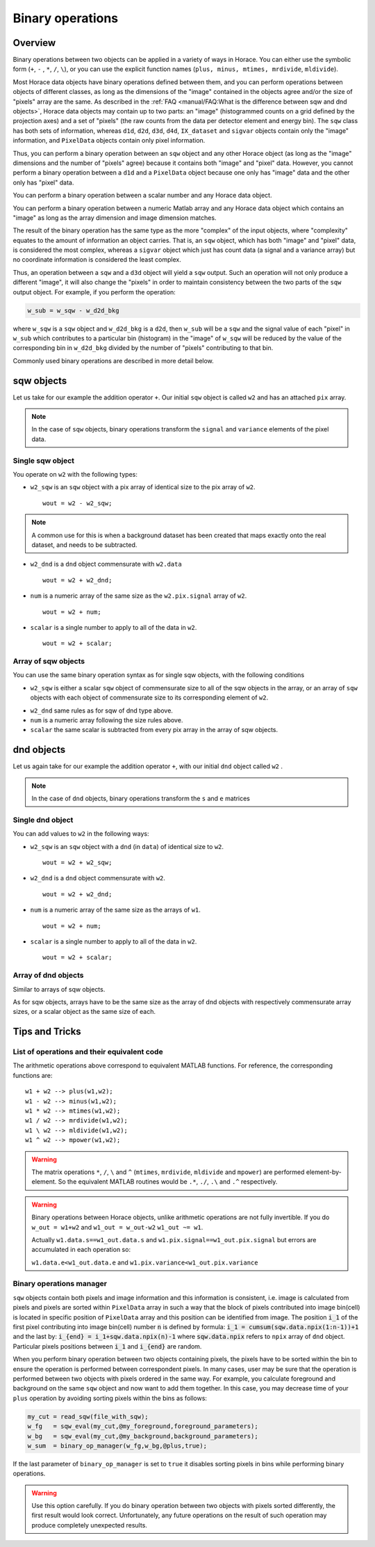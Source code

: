 #################
Binary operations
#################

Overview
========

Binary operations between two objects can be applied in a variety of ways in
Horace. You can either use the symbolic form (``+``, ``-`` , ``*``, ``/``,
``\``), or you can use the explicit function names (``plus, minus, mtimes,
mrdivide``, ``mldivide``).

Most Horace data objects have binary operations defined between them,
and you can perform operations between objects of different classes,
as long as the dimensions of the "image" contained in the objects agree
and/or the size of "pixels" array are the same.
As described in the :ref:`FAQ <manual/FAQ:What is the difference between sqw and dnd objects>`,
Horace data objects may contain up to two parts: an "image"
(histogrammed counts on a grid defined by the projection axes) and a set of "pixels"
(the raw counts from the data per detector element and energy bin).
The ``sqw`` class has both sets of information, whereas ``d1d``, ``d2d``, ``d3d``, ``d4d``,
``IX_dataset`` and ``sigvar`` objects contain only the "image" information,
and ``PixelData`` objects contain only pixel information.

Thus, you can perform a binary operation between an ``sqw`` object and any other Horace
object (as long as the "image" dimensions and the number of "pixels" agree) because it
contains both "image" and "pixel" data.
However, you cannot perform a binary operation between a ``d1d`` and a ``PixelData`` object
because one only has "image" data and the other only has "pixel" data.

You can perform a binary operation between a scalar number and any Horace data object.

You can perform a binary operation between a numeric Matlab array and any Horace data object
which contains an "image" as long as the array dimension and image dimension matches.

The result of the binary operation has the same type as the more "complex" of the input objects,
where "complexity" equates to the amount of information an object carries.
That is, an ``sqw`` object, which has both "image" and "pixel" data, is considered the most complex,
whereas a ``sigvar`` object which just has count data (a signal and a variance array) but no
coordinate information is considered the least complex.

Thus, an operation between a ``sqw`` and a ``d3d`` object will yield a ``sqw`` output.
Such an operation will not only produce a different "image", it will also change the "pixels"
in order to maintain consistency between the two parts of the ``sqw`` output object.
For example, if you perform the operation:

.. code-block:: matlab

   w_sub = w_sqw - w_d2d_bkg

where ``w_sqw`` is a ``sqw`` object and ``w_d2d_bkg`` is a ``d2d``, then ``w_sub`` will be a ``sqw``
and the signal value of each "pixel" in ``w_sub`` which contributes to a particular bin (histogram)
in the "image" of ``w_sqw`` will be reduced by the value of the corresponding bin in ``w_d2d_bkg``
divided by the number of "pixels" contributing to that bin.

Commonly used binary operations are described in more detail below.


sqw objects
===========

Let us take for our example the addition operator ``+``. Our initial ``sqw``
object is called ``w2`` and has an attached ``pix`` array.

.. note::

   In the case of ``sqw`` objects, binary operations transform the ``signal``
   and ``variance`` elements of the pixel data.
..
   .. note::

      You can have an ``sqw`` object without the pix array by converting a
      ``dnd`` to ``sqw``, though this is inadvisable as a lot of important information
	  about experiment specific to ``sqw`` object remains empty as the result of this
	  operation.

Single sqw object
-----------------

You operate on ``w2`` with the following types:

- ``w2_sqw`` is an ``sqw`` object with a pix array of identical size to the pix
  array of ``w2``.

  ::

     wout = w2 - w2_sqw;

.. note::

   A common use for this is when a background dataset has been created that maps
   exactly onto the real dataset, and needs to be subtracted.

- ``w2_dnd`` is a ``dnd`` object commensurate with ``w2.data``

  ::

     wout = w2 + w2_dnd;


- ``num`` is a numeric array of the same size as the ``w2.pix.signal`` array of ``w2``.

  ::

     wout = w2 + num;

- ``scalar`` is a single number to apply to all of the data in ``w2``.

  ::

     wout = w2 + scalar;

..
   - ``w2_sqw_dnd_type`` is an sqw of dnd type (i.e. no it has pix array) whose
     plot axes overlap exactly with those of ``w1``. An example is taking a 1d
     cut along the energy axis from two different regions of reciprocal space,
     and then adding or subtracting one from the other. In this case the output
     will be a sqw object of dnd type, since the pixel information has lost its
     connection with the signal and error that are plottable.

     :: wout = w2 + w2_sqw_dnd_type;

.. note:

Array of sqw objects
--------------------

You can use the same binary operation syntax as for single sqw objects, with the
following conditions

- ``w2_sqw`` is either a scalar ``sqw`` object of commensurate size to all of
  the sqw objects in the array, or an array of ``sqw`` objects with each object
  of commensurate size to its corresponding element of ``w2``.

..
   - ``w2_sqw_dnd`` is as above, i.e. an array of dnd-type sqw objects whose
   plot axes match element by element those of the array ``w2``.

- ``w2_dnd`` same rules as for sqw of dnd type above.

- ``num`` is a numeric array following the size rules above.

- ``scalar`` the same scalar is subtracted from every pix array in the array of
  sqw objects.

dnd objects
===========

Let us again take for our example the addition operator ``+``, with our initial
``dnd`` object called ``w2`` .

.. note::

   In the case of ``dnd`` objects, binary operations transform the ``s`` and
   ``e`` matrices


Single dnd object
-----------------

You can add values to ``w2`` in the following ways:

- ``w2_sqw`` is an ``sqw`` object with a ``dnd`` (in ``data``) of identical size to
  ``w2``.

  ::

     wout = w2 + w2_sqw;

- ``w2_dnd`` is a ``dnd`` object commensurate with ``w2``.

  ::

     wout = w2 + w2_dnd;


- ``num`` is a numeric array of the same size as the arrays of ``w1``.

  ::

     wout = w2 + num;

- ``scalar`` is a single number to apply to all of the data in ``w2``.

  ::

     wout = w2 + scalar;


Array of dnd objects
--------------------

Similar to arrays of sqw objects.

As for sqw objects, arrays have to be the same size as the array of dnd objects
with respectively commensurate array sizes, or a scalar object as the same size
of each.



Tips and Tricks
===============

List of operations and their equivalent code
--------------------------------------------

The arithmetic operations above correspond to equivalent MATLAB functions. For reference,
the corresponding functions are:

::

   w1 + w2 --> plus(w1,w2);
   w1 - w2 --> minus(w1,w2);
   w1 * w2 --> mtimes(w1,w2);
   w1 / w2 --> mrdivide(w1,w2);
   w1 \ w2 --> mldivide(w1,w2);
   w1 ^ w2 --> mpower(w1,w2);


.. warning::

   The matrix operations ``*``, ``/``, ``\`` and ``^`` (``mtimes``,
   ``mrdivide``, ``mldivide`` and ``mpower``) are performed
   element-by-element. So the equivalent MATLAB routines would be ``.*``,
   ``./``, ``.\`` and ``.^`` respectively.

..

.. warning::

	Binary operations between Horace objects, unlike arithmetic operations are not fully invertible.
	If you do ``w_out = w1+w2`` and ``w1_out = w_out-w2`` ``w1_out ~= w1``.
	
	Actually ``w1.data.s==w1_out.data.s`` and ``w1.pix.signal==w1_out.pix.signal`` but
	errors are accumulated in each operation so:
	
	``w1.data.e<w1_out.data.e`` and ``w1.pix.variance<w1_out.pix.variance``

Binary operations manager
--------------------------------------------

``sqw`` objects contain both pixels and image information and this information is consistent, i.e.
image is calculated from pixels and pixels are sorted within ``PixelData`` array in such a way that the block of
pixels contributed into image bin(cell) is located in specific position of ``PixelData`` array and this position can be
identified from image. The position :code:`i_1` of the first pixel contributing into image bin(cell) number :code:`n` is defined by
formula: :code:`i_1 = cumsum(sqw.data.npix(1:n-1))+1` and the last by: :code:`i_{end} = i_1+sqw.data.npix(n)-1` where
:code:`sqw.data.npix` refers to ``npix`` array of ``dnd`` object. Particular pixels positions between :code:`i_1` and :code:`i_{end}`
are random.

When you perform binary operation between two objects containing pixels, the pixels have to be sorted within the bin to ensure
the operation is performed between correspondent pixels. In many cases, user may be sure that the operation is performed between two
objects with pixels ordered in the same way. For example, you calculate foreground and background on the same ``sqw`` object and now want
to add them together. In this case, you may decrease time of your ``plus`` operation by avoiding sorting pixels within the bins as follows:

.. code-block:: matlab

	my_cut = read_sqw(file_with_sqw);
	w_fg   = sqw_eval(my_cut,@my_foreground,foreground_parameters);
	w_bg   = sqw_eval(my_cut,@my_background,background_parameters);	
	w_sum  = binary_op_manager(w_fg,w_bg,@plus,true);
	
If the last parameter of ``binary_op_manager`` is set to ``true`` it disables sorting pixels in bins while performing binary operations.

.. warning::

	Use this option carefully. If you do binary operation between two objects with pixels sorted differently, the first result would look correct.
	Unfortunately, any future operations on the result of such operation may produce completely unexpected results.
